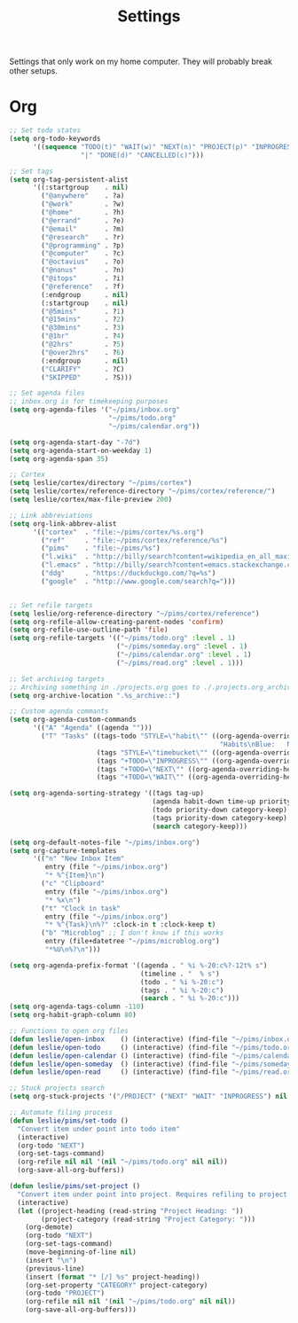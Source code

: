 #+STARTUP: overview
#+TITLE: Settings

Settings that only work on my home computer. They will probably break other setups.

* Org
#+BEGIN_SRC emacs-lisp
;; Set todo states
(setq org-todo-keywords
      '((sequence "TODO(t)" "WAIT(w)" "NEXT(n)" "PROJECT(p)" "INPROGRESS(i)"
                  "|" "DONE(d)" "CANCELLED(c)")))

;; Set tags
(setq org-tag-persistent-alist
      '((:startgroup    . nil)
        ("@anywhere"    . ?a)
        ("@work"        . ?w)
        ("@home"        . ?h)
        ("@errand"      . ?e)
        ("@email"       . ?m)
        ("@research"    . ?r)
        ("@programming" . ?p)
        ("@computer"    . ?c)
        ("@octavius"    . ?o)
        ("@nonus"       . ?n)
        ("@itops"       . ?i)
        ("@reference"   . ?f)
        (:endgroup      . nil)
        (:startgroup    . nil)
        ("@5mins"       . ?1)
        ("@15mins"      . ?2)
        ("@30mins"      . ?3)
        ("@1hr"         . ?4)
        ("@2hrs"        . ?5)
        ("@over2hrs"    . ?6)
        (:endgroup      . nil)
        ("CLARIFY"      . ?C)
        ("SKIPPED"      . ?S)))

;; Set agenda files
;; inbox.org is for timekeeping purposes
(setq org-agenda-files '("~/pims/inbox.org"
                         "~/pims/todo.org"
                         "~/pims/calendar.org"))

(setq org-agenda-start-day "-7d")
(setq org-agenda-start-on-weekday 1)
(setq org-agenda-span 35)

;; Cortex
(setq leslie/cortex/directory "~/pims/cortex")
(setq leslie/cortex/reference-directory "~/pims/cortex/reference/")
(setq leslie/cortex/max-file-preview 200)

;; Link abbreviations
(setq org-link-abbrev-alist
      '(("cortex"  . "file:~/pims/cortex/%s.org")
        ("ref"     . "file:~/pims/cortex/reference/%s")
        ("pims"    . "file:~/pims/%s")
        ("l.wiki"  . "http://billy/search?content=wikipedia_en_all_maxi&pattern=%s")
        ("l.emacs" . "http://billy/search?content=emacs.stackexchange.com_en_all&patten=%s")
        ("ddg"     . "https://duckduckgo.com/?q=%s")
        ("google"  . "http://www.google.com/search?q=")))


;; Set refile targets
(setq leslie/org-reference-directory "~/pims/cortex/reference")
(setq org-refile-allow-creating-parent-nodes 'confirm)
(setq org-refile-use-outline-path 'file)
(setq org-refile-targets '(("~/pims/todo.org" :level . 1)
                           ("~/pims/someday.org" :level . 1)
                           ("~/pims/calendar.org" :level . 1)
                           ("~/pims/read.org" :level . 1)))

;; Set archiving targets
;; Archiving something in ./projects.org goes to ./.projects.org_archive
(setq org-archive-location ".%s_archive::")

;; Custom agenda commants
(setq org-agenda-custom-commands
      '(("A" "Agenda" ((agenda "")))
        ("T" "Tasks" ((tags-todo "STYLE=\"habit\"" ((org-agenda-overriding-header
                                                     "Habits\nBlue:   Not to be done          !: Today\nGreen:  Could have been done    *: Done that day\nYellow: Overdue the next day\nRed:    Overdue that day                                                                       Today V")))
                      (tags "STYLE=\"timebucket\"" ((org-agenda-overriding-header "Time Buckets")))
                      (tags "+TODO=\"INPROGRESS\"" ((org-agenda-overriding-header "In Progress")))
                      (tags "+TODO=\"NEXT\"" ((org-agenda-overriding-header "Next")))
                      (tags "+TODO=\"WAIT\"" ((org-agenda-overriding-header "Wait")))))))

(setq org-agenda-sorting-strategy '((tags tag-up)
                                    (agenda habit-down time-up priority-down category-keep)
                                    (todo priority-down category-keep)
                                    (tags priority-down category-keep)
                                    (search category-keep)))

(setq org-default-notes-file "~/pims/inbox.org")
(setq org-capture-templates
      '(("n" "New Inbox Item"
         entry (file "~/pims/inbox.org")
         "* %^{Item}\n")
        ("c" "Clipboard"
         entry (file "~/pims/inbox.org")
         "* %x\n")
        ("t" "Clock in task"
         entry (file "~/pims/inbox.org")
         "* %^{Task}\n%?" :clock-in t :clock-keep t)
        ("b" "Microblog" ;; I don't know if this works
         entry (file+datetree "~/pims/microblog.org")
         "*%U\n%?\n")))

(setq org-agenda-prefix-format '((agenda . " %i %-20:c%?-12t% s")
                                 (timeline . "  % s")
                                 (todo . " %i %-20:c")
                                 (tags . " %i %-20:c")
                                 (search . " %i %-20:c")))
(setq org-agenda-tags-column -110)
(setq org-habit-graph-column 80)

;; Functions to open org files
(defun leslie/open-inbox    () (interactive) (find-file "~/pims/inbox.org"))
(defun leslie/open-todo     () (interactive) (find-file "~/pims/todo.org"))
(defun leslie/open-calendar () (interactive) (find-file "~/pims/calendar.org"))
(defun leslie/open-someday  () (interactive) (find-file "~/pims/someday.org"))
(defun leslie/open-read     () (interactive) (find-file "~/pims/read.org"))

;; Stuck projects search
(setq org-stuck-projects '("/PROJECT" ("NEXT" "WAIT" "INPROGRESS") nil ""))

;; Automate filing process
(defun leslie/pims/set-todo ()
  "Convert item under point into todo item"
  (interactive)
  (org-todo "NEXT")
  (org-set-tags-command)
  (org-refile nil nil '(nil "~/pims/todo.org" nil nil))
  (org-save-all-org-buffers))

(defun leslie/pims/set-project ()
  "Convert item under point into project. Requires refiling to project after"
  (interactive)
  (let ((project-heading (read-string "Project Heading: "))
        (project-category (read-string "Project Category: ")))
    (org-demote)
    (org-todo "NEXT")
    (org-set-tags-command)
    (move-beginning-of-line nil)
    (insert "\n")
    (previous-line)
    (insert (format "* [/] %s" project-heading))
    (org-set-property "CATEGORY" project-category)
    (org-todo "PROJECT")
    (org-refile nil nil '(nil "~/pims/todo.org" nil nil))
    (org-save-all-org-buffers)))
#+END_SRC
